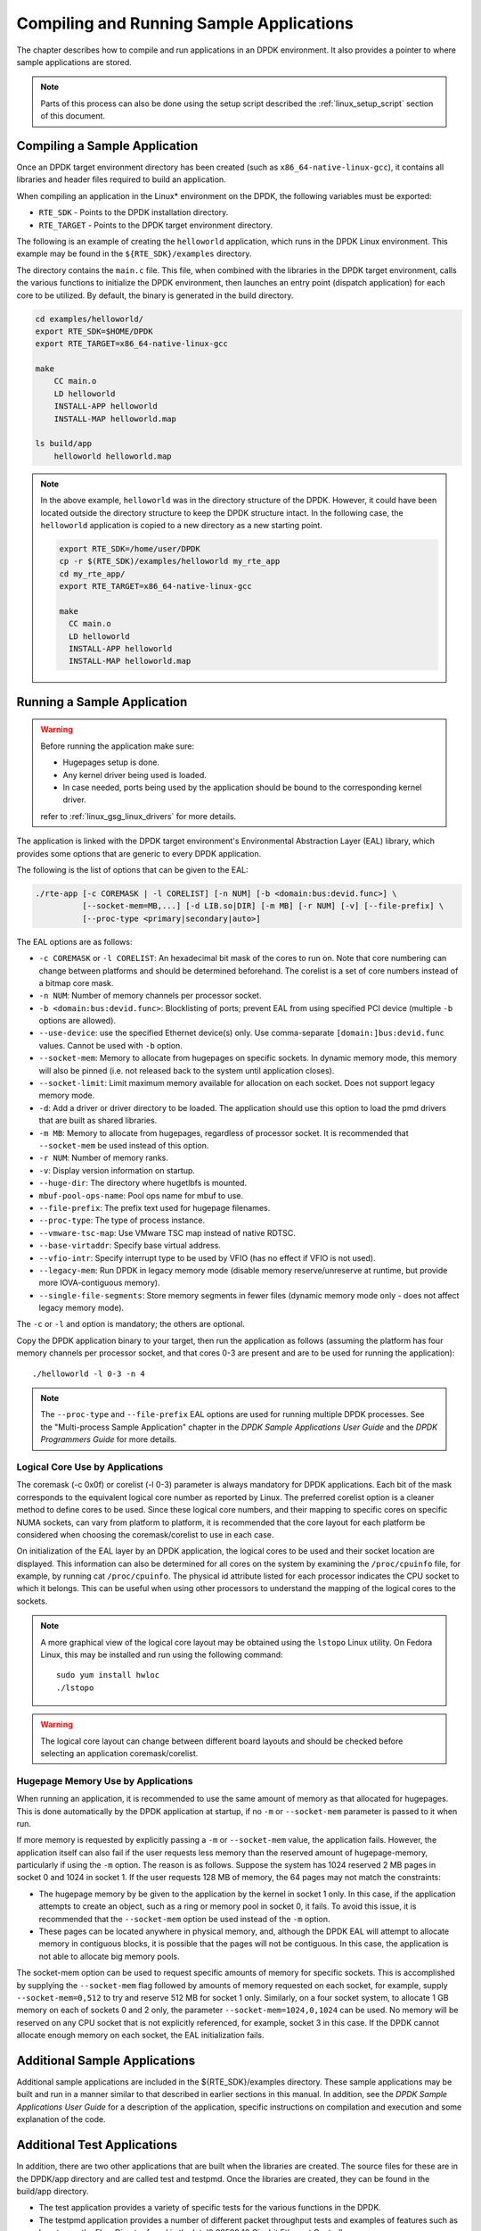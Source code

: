 ..  SPDX-License-Identifier: BSD-3-Clause
    Copyright(c) 2010-2014 Intel Corporation.

Compiling and Running Sample Applications
=========================================

The chapter describes how to compile and run applications in an DPDK environment.
It also provides a pointer to where sample applications are stored.

.. note::

    Parts of this process can also be done using the setup script described the
    :ref:`linux_setup_script` section of this document.

Compiling a Sample Application
------------------------------

Once an DPDK target environment directory has been created (such as ``x86_64-native-linux-gcc``),
it contains all libraries and header files required to build an application.

When compiling an application in the Linux* environment on the DPDK, the following variables must be exported:

* ``RTE_SDK`` - Points to the DPDK installation directory.

* ``RTE_TARGET`` - Points to the DPDK target environment directory.

The following is an example of creating the ``helloworld`` application, which runs in the DPDK Linux environment.
This example may be found in the ``${RTE_SDK}/examples`` directory.

The directory contains the ``main.c`` file. This file, when combined with the libraries in the DPDK target environment,
calls the various functions to initialize the DPDK environment,
then launches an entry point (dispatch application) for each core to be utilized.
By default, the binary is generated in the build directory.

.. code-block:: console

    cd examples/helloworld/
    export RTE_SDK=$HOME/DPDK
    export RTE_TARGET=x86_64-native-linux-gcc

    make
        CC main.o
        LD helloworld
        INSTALL-APP helloworld
        INSTALL-MAP helloworld.map

    ls build/app
        helloworld helloworld.map

.. note::

    In the above example, ``helloworld`` was in the directory structure of the DPDK.
    However, it could have been located outside the directory structure to keep the DPDK structure intact.
    In the following case, the ``helloworld`` application is copied to a new directory as a new starting point.

    .. code-block:: console

       export RTE_SDK=/home/user/DPDK
       cp -r $(RTE_SDK)/examples/helloworld my_rte_app
       cd my_rte_app/
       export RTE_TARGET=x86_64-native-linux-gcc

       make
         CC main.o
         LD helloworld
         INSTALL-APP helloworld
         INSTALL-MAP helloworld.map

Running a Sample Application
----------------------------

.. warning::

    Before running the application make sure:

    - Hugepages setup is done.
    - Any kernel driver being used is loaded.
    - In case needed, ports being used by the application should be
      bound to the corresponding kernel driver.

    refer to :ref:`linux_gsg_linux_drivers` for more details.

The application is linked with the DPDK target environment's Environmental Abstraction Layer (EAL) library,
which provides some options that are generic to every DPDK application.

The following is the list of options that can be given to the EAL:

.. code-block:: console

    ./rte-app [-c COREMASK | -l CORELIST] [-n NUM] [-b <domain:bus:devid.func>] \
              [--socket-mem=MB,...] [-d LIB.so|DIR] [-m MB] [-r NUM] [-v] [--file-prefix] \
	      [--proc-type <primary|secondary|auto>]

The EAL options are as follows:

* ``-c COREMASK`` or ``-l CORELIST``:
  An hexadecimal bit mask of the cores to run on. Note that core numbering can
  change between platforms and should be determined beforehand. The corelist is
  a set of core numbers instead of a bitmap core mask.

* ``-n NUM``:
  Number of memory channels per processor socket.

* ``-b <domain:bus:devid.func>``:
  Blocklisting of ports; prevent EAL from using specified PCI device
  (multiple ``-b`` options are allowed).

* ``--use-device``:
  use the specified Ethernet device(s) only. Use comma-separate
  ``[domain:]bus:devid.func`` values. Cannot be used with ``-b`` option.

* ``--socket-mem``:
  Memory to allocate from hugepages on specific sockets. In dynamic memory mode,
  this memory will also be pinned (i.e. not released back to the system until
  application closes).

* ``--socket-limit``:
  Limit maximum memory available for allocation on each socket. Does not support
  legacy memory mode.

* ``-d``:
  Add a driver or driver directory to be loaded.
  The application should use this option to load the pmd drivers
  that are built as shared libraries.

* ``-m MB``:
  Memory to allocate from hugepages, regardless of processor socket. It is
  recommended that ``--socket-mem`` be used instead of this option.

* ``-r NUM``:
  Number of memory ranks.

* ``-v``:
  Display version information on startup.

* ``--huge-dir``:
  The directory where hugetlbfs is mounted.

* ``mbuf-pool-ops-name``:
  Pool ops name for mbuf to use.

* ``--file-prefix``:
  The prefix text used for hugepage filenames.

* ``--proc-type``:
  The type of process instance.

* ``--vmware-tsc-map``:
  Use VMware TSC map instead of native RDTSC.

* ``--base-virtaddr``:
  Specify base virtual address.

* ``--vfio-intr``:
  Specify interrupt type to be used by VFIO (has no effect if VFIO is not used).

* ``--legacy-mem``:
  Run DPDK in legacy memory mode (disable memory reserve/unreserve at runtime,
  but provide more IOVA-contiguous memory).

* ``--single-file-segments``:
  Store memory segments in fewer files (dynamic memory mode only - does not
  affect legacy memory mode).

The ``-c`` or ``-l`` and option is mandatory; the others are optional.

Copy the DPDK application binary to your target, then run the application as follows
(assuming the platform has four memory channels per processor socket,
and that cores 0-3 are present and are to be used for running the application)::

    ./helloworld -l 0-3 -n 4

.. note::

    The ``--proc-type`` and ``--file-prefix`` EAL options are used for running
    multiple DPDK processes. See the "Multi-process Sample Application"
    chapter in the *DPDK Sample Applications User Guide* and the *DPDK
    Programmers Guide* for more details.

Logical Core Use by Applications
~~~~~~~~~~~~~~~~~~~~~~~~~~~~~~~~

The coremask (-c 0x0f) or corelist (-l 0-3) parameter is always mandatory for DPDK applications.
Each bit of the mask corresponds to the equivalent logical core number as reported by Linux. The preferred corelist option is a cleaner method to define cores to be used.
Since these logical core numbers, and their mapping to specific cores on specific NUMA sockets, can vary from platform to platform,
it is recommended that the core layout for each platform be considered when choosing the coremask/corelist to use in each case.

On initialization of the EAL layer by an DPDK application, the logical cores to be used and their socket location are displayed.
This information can also be determined for all cores on the system by examining the ``/proc/cpuinfo`` file, for example, by running cat ``/proc/cpuinfo``.
The physical id attribute listed for each processor indicates the CPU socket to which it belongs.
This can be useful when using other processors to understand the mapping of the logical cores to the sockets.

.. note::

    A more graphical view of the logical core layout may be obtained using the ``lstopo`` Linux utility.
    On Fedora Linux, this may be installed and run using the following command::

        sudo yum install hwloc
        ./lstopo

.. warning::

    The logical core layout can change between different board layouts and should be checked before selecting an application coremask/corelist.

Hugepage Memory Use by Applications
~~~~~~~~~~~~~~~~~~~~~~~~~~~~~~~~~~~

When running an application, it is recommended to use the same amount of memory as that allocated for hugepages.
This is done automatically by the DPDK application at startup,
if no ``-m`` or ``--socket-mem`` parameter is passed to it when run.

If more memory is requested by explicitly passing a ``-m`` or ``--socket-mem`` value, the application fails.
However, the application itself can also fail if the user requests less memory than the reserved amount of hugepage-memory, particularly if using the ``-m`` option.
The reason is as follows.
Suppose the system has 1024 reserved 2 MB pages in socket 0 and 1024 in socket 1.
If the user requests 128 MB of memory, the 64 pages may not match the constraints:

*   The hugepage memory by be given to the application by the kernel in socket 1 only.
    In this case, if the application attempts to create an object, such as a ring or memory pool in socket 0, it fails.
    To avoid this issue, it is recommended that the ``--socket-mem`` option be used instead of the ``-m`` option.

*   These pages can be located anywhere in physical memory, and, although the DPDK EAL will attempt to allocate memory in contiguous blocks,
    it is possible that the pages will not be contiguous. In this case, the application is not able to allocate big memory pools.

The socket-mem option can be used to request specific amounts of memory for specific sockets.
This is accomplished by supplying the ``--socket-mem`` flag followed by amounts of memory requested on each socket,
for example, supply ``--socket-mem=0,512`` to try and reserve 512 MB for socket 1 only.
Similarly, on a four socket system, to allocate 1 GB memory on each of sockets 0 and 2 only, the parameter ``--socket-mem=1024,0,1024`` can be used.
No memory will be reserved on any CPU socket that is not explicitly referenced, for example, socket 3 in this case.
If the DPDK cannot allocate enough memory on each socket, the EAL initialization fails.

Additional Sample Applications
------------------------------

Additional sample applications are included in the ${RTE_SDK}/examples directory.
These sample applications may be built and run in a manner similar to that described in earlier sections in this manual.
In addition, see the *DPDK Sample Applications User Guide* for a description of the application,
specific instructions on compilation and execution and some explanation of the code.

Additional Test Applications
----------------------------

In addition, there are two other applications that are built when the libraries are created.
The source files for these are in the DPDK/app directory and are called test and testpmd.
Once the libraries are created, they can be found in the build/app directory.

*   The test application provides a variety of specific tests for the various functions in the DPDK.

*   The testpmd application provides a number of different packet throughput tests and
    examples of features such as how to use the Flow Director found in the Intel® 82599 10 Gigabit Ethernet Controller.
